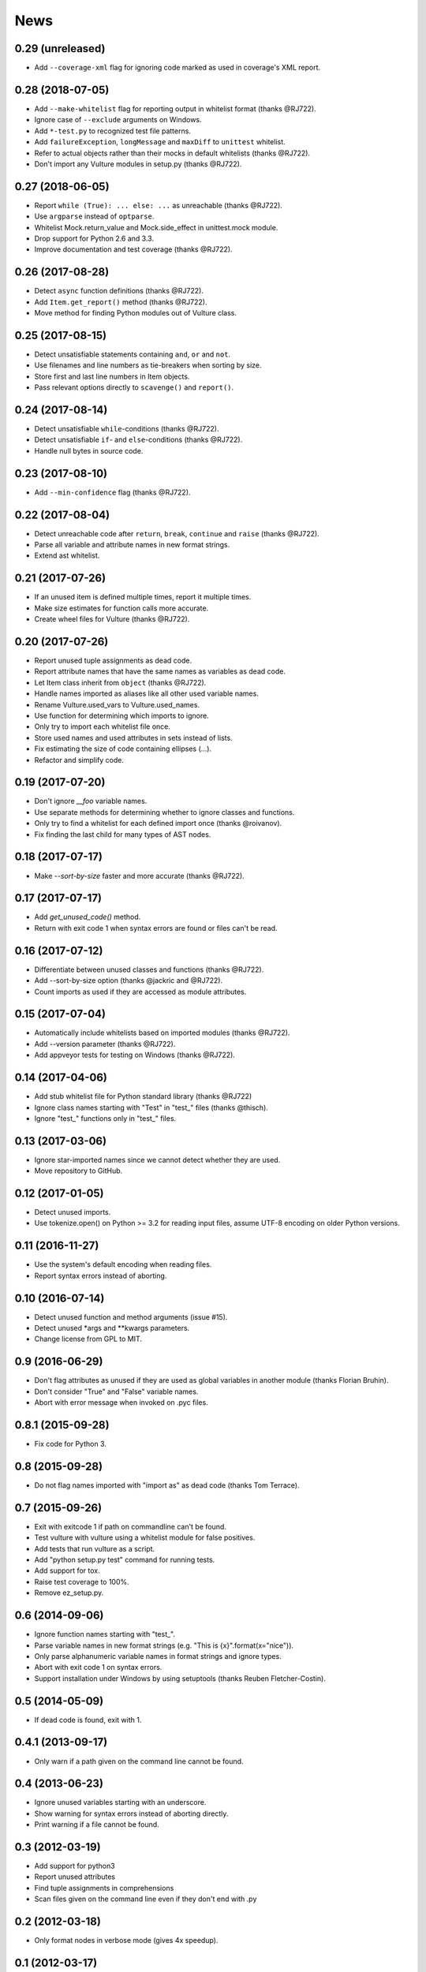 News
====

0.29 (unreleased)
-----------------
* Add ``--coverage-xml`` flag for ignoring code marked as used in coverage's XML report.


0.28 (2018-07-05)
-----------------
* Add ``--make-whitelist`` flag for reporting output in whitelist format (thanks @RJ722).
* Ignore case of ``--exclude`` arguments on Windows.
* Add ``*-test.py`` to recognized test file patterns.
* Add ``failureException``, ``longMessage`` and ``maxDiff`` to ``unittest`` whitelist.
* Refer to actual objects rather than their mocks in default whitelists (thanks @RJ722).
* Don't import any Vulture modules in setup.py (thanks @RJ722).


0.27 (2018-06-05)
-----------------
* Report ``while (True): ... else: ...`` as unreachable (thanks @RJ722).
* Use ``argparse`` instead of ``optparse``.
* Whitelist Mock.return_value and Mock.side_effect in unittest.mock module.
* Drop support for Python 2.6 and 3.3.
* Improve documentation and test coverage (thanks @RJ722).


0.26 (2017-08-28)
-----------------
* Detect ``async`` function definitions (thanks @RJ722).
* Add ``Item.get_report()`` method (thanks @RJ722).
* Move method for finding Python modules out of Vulture class.


0.25 (2017-08-15)
-----------------
* Detect unsatisfiable statements containing ``and``, ``or`` and ``not``.
* Use filenames and line numbers as tie-breakers when sorting by size.
* Store first and last line numbers in Item objects.
* Pass relevant options directly to ``scavenge()`` and ``report()``.


0.24 (2017-08-14)
-----------------
* Detect unsatisfiable ``while``-conditions (thanks @RJ722).
* Detect unsatisfiable ``if``- and ``else``-conditions (thanks @RJ722).
* Handle null bytes in source code.


0.23 (2017-08-10)
-----------------
* Add ``--min-confidence`` flag (thanks @RJ722).


0.22 (2017-08-04)
-----------------
* Detect unreachable code after ``return``, ``break``, ``continue`` and
  ``raise`` (thanks @RJ722).
* Parse all variable and attribute names in new format strings.
* Extend ast whitelist.


0.21 (2017-07-26)
-----------------
* If an unused item is defined multiple times, report it multiple times.
* Make size estimates for function calls more accurate.
* Create wheel files for Vulture (thanks @RJ722).


0.20 (2017-07-26)
-----------------
* Report unused tuple assignments as dead code.
* Report attribute names that have the same names as variables as dead code.
* Let Item class inherit from ``object`` (thanks @RJ722).
* Handle names imported as aliases like all other used variable names.
* Rename Vulture.used_vars to Vulture.used_names.
* Use function for determining which imports to ignore.
* Only try to import each whitelist file once.
* Store used names and used attributes in sets instead of lists.
* Fix estimating the size of code containing ellipses (...).
* Refactor and simplify code.


0.19 (2017-07-20)
-----------------
* Don't ignore `__foo` variable names.
* Use separate methods for determining whether to ignore classes and functions.
* Only try to find a whitelist for each defined import once (thanks @roivanov).
* Fix finding the last child for many types of AST nodes.


0.18 (2017-07-17)
-----------------
* Make `--sort-by-size` faster and more accurate (thanks @RJ722).


0.17 (2017-07-17)
-----------------
* Add `get_unused_code()` method.
* Return with exit code 1 when syntax errors are found or files can't be read.


0.16 (2017-07-12)
-----------------
* Differentiate between unused classes and functions (thanks @RJ722).
* Add --sort-by-size option (thanks @jackric and @RJ722).
* Count imports as used if they are accessed as module attributes.


0.15 (2017-07-04)
-----------------
* Automatically include whitelists based on imported modules (thanks @RJ722).
* Add --version parameter (thanks @RJ722).
* Add appveyor tests for testing on Windows (thanks @RJ722).


0.14 (2017-04-06)
-----------------
* Add stub whitelist file for Python standard library (thanks @RJ722)
* Ignore class names starting with "Test" in "test\_" files (thanks @thisch).
* Ignore "test\_" functions only in "test\_" files.


0.13 (2017-03-06)
-----------------
* Ignore star-imported names since we cannot detect whether they are used.
* Move repository to GitHub.


0.12 (2017-01-05)
-----------------
* Detect unused imports.
* Use tokenize.open() on Python >= 3.2 for reading input files, assume
  UTF-8 encoding on older Python versions.


0.11 (2016-11-27)
-----------------
* Use the system's default encoding when reading files.
* Report syntax errors instead of aborting.


0.10 (2016-07-14)
-----------------
* Detect unused function and method arguments (issue #15).
* Detect unused \*args and \*\*kwargs parameters.
* Change license from GPL to MIT.


0.9 (2016-06-29)
----------------
* Don't flag attributes as unused if they are used as global variables
  in another module (thanks Florian Bruhin).
* Don't consider "True" and "False" variable names.
* Abort with error message when invoked on .pyc files.


0.8.1 (2015-09-28)
------------------
* Fix code for Python 3.


0.8 (2015-09-28)
----------------
* Do not flag names imported with "import as" as dead code (thanks Tom Terrace).


0.7 (2015-09-26)
----------------
* Exit with exitcode 1 if path on commandline can't be found.
* Test vulture with vulture using a whitelist module for false positives.
* Add tests that run vulture as a script.
* Add "python setup.py test" command for running tests.
* Add support for tox.
* Raise test coverage to 100%.
* Remove ez_setup.py.


0.6 (2014-09-06)
----------------
* Ignore function names starting with "test\_".
* Parse variable names in new format strings (e.g. "This is {x}".format(x="nice")).
* Only parse alphanumeric variable names in format strings and ignore types.
* Abort with exit code 1 on syntax errors.
* Support installation under Windows by using setuptools (thanks Reuben Fletcher-Costin).


0.5 (2014-05-09)
----------------
* If dead code is found, exit with 1.


0.4.1 (2013-09-17)
------------------
* Only warn if a path given on the command line cannot be found.


0.4 (2013-06-23)
----------------
* Ignore unused variables starting with an underscore.
* Show warning for syntax errors instead of aborting directly.
* Print warning if a file cannot be found.


0.3 (2012-03-19)
----------------
* Add support for python3
* Report unused attributes
* Find tuple assignments in comprehensions
* Scan files given on the command line even if they don't end with .py


0.2 (2012-03-18)
----------------
* Only format nodes in verbose mode (gives 4x speedup).


0.1 (2012-03-17)
----------------
* First release.
